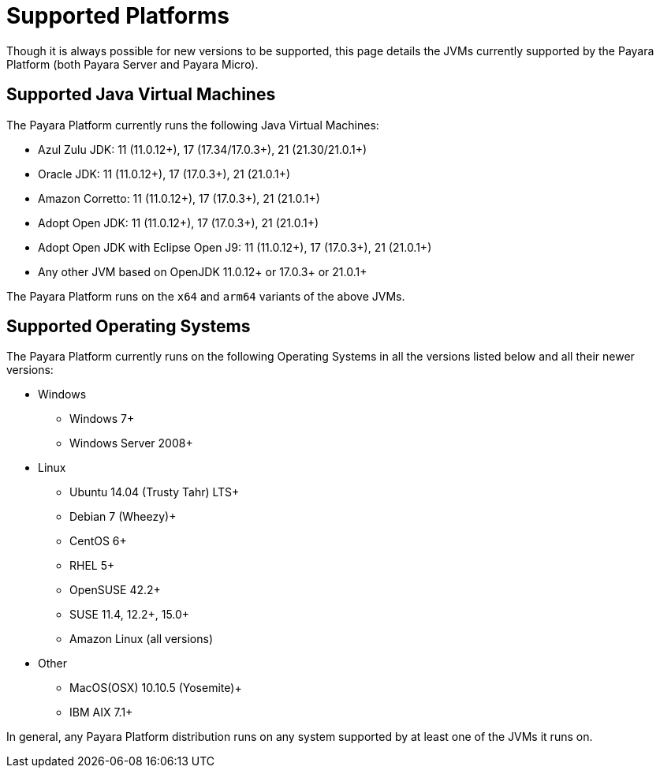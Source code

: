 [[supported-platforms]]
= Supported Platforms
:ordinal: 2

Though it is always possible for new versions to be supported, this page details the JVMs currently supported by the Payara Platform (both Payara Server and Payara Micro).

== Supported Java Virtual Machines

The Payara Platform currently runs the following Java Virtual Machines:

* Azul Zulu JDK: 11 (11.0.12+), 17 (17.34/17.0.3+), 21 (21.30/21.0.1+)
* Oracle JDK: 11 (11.0.12+), 17 (17.0.3+), 21 (21.0.1+)
* Amazon Corretto: 11 (11.0.12+), 17 (17.0.3+), 21 (21.0.1+)
* Adopt Open JDK: 11 (11.0.12+), 17 (17.0.3+), 21 (21.0.1+)
* Adopt Open JDK with Eclipse Open J9: 11 (11.0.12+), 17 (17.0.3+), 21 (21.0.1+)
* Any other JVM based on OpenJDK 11.0.12+ or 17.0.3+ or 21.0.1+

The Payara Platform runs on the `x64` and `arm64` variants of the above JVMs.

== Supported Operating Systems

The Payara Platform currently runs on the following Operating Systems in all the versions listed below and all their newer versions:

* Windows
** Windows 7+
** Windows Server 2008+
* Linux
** Ubuntu 14.04 (Trusty Tahr) LTS+
** Debian 7 (Wheezy)+
** CentOS 6+
** RHEL 5+
** OpenSUSE 42.2+
** SUSE 11.4, 12.2+, 15.0+
** Amazon Linux (all versions)
* Other
** MacOS(OSX) 10.10.5 (Yosemite)+
** IBM AIX 7.1+

In general, any Payara Platform distribution runs on any system supported by at least one of the JVMs it runs on.
